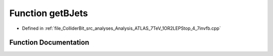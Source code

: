 .. _exhale_function_Analysis__ATLAS__7TeV__1OR2LEPStop__4__7invfb_8cpp_1a646dbb5210bcefbdf88cd9fe586b7c79:

Function getBJets
=================

- Defined in :ref:`file_ColliderBit_src_analyses_Analysis_ATLAS_7TeV_1OR2LEPStop_4_7invfb.cpp`


Function Documentation
----------------------


.. doxygenfunction:: getBJets(std::vector<const Jet *>&, std::vector<const Jet *> *, std::vector<const Jet *> *)
   :project: GAMBIT